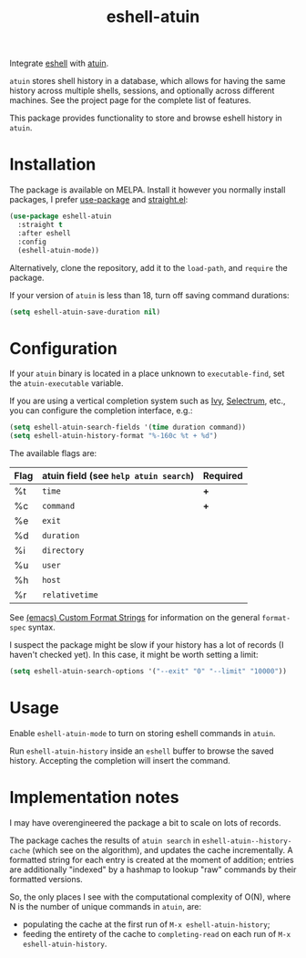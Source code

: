 #+TITLE: eshell-atuin

[[https://melpa.org/#/eshell-atuin][file:https://melpa.org/packages/eshell-atuin-badge.svg]]

Integrate [[https://www.gnu.org/software/emacs/manual/html_mono/eshell.html][eshell]] with [[https://github.com/atuinsh/atuin][atuin]].

=atuin= stores shell history in a database, which allows for having the same history across multiple shells, sessions, and optionally across different machines. See the project page for the complete list of features.

This package provides functionality to store and browse eshell history in =atuin=.

* Installation
The package is available on MELPA. Install it however you normally install packages, I prefer [[https://github.com/jwiegley/use-package][use-package]] and [[https://github.com/radian-software/straight.el][straight.el]]:

#+begin_src emacs-lisp
(use-package eshell-atuin
  :straight t
  :after eshell
  :config
  (eshell-atuin-mode))
#+end_src

Alternatively, clone the repository, add it to the =load-path=, and =require= the package.

If your version of =atuin= is less than 18, turn off saving command durations:
#+begin_src emacs-lisp
(setq eshell-atuin-save-duration nil)
#+end_src

* Configuration
If your =atuin= binary is located in a place unknown to =executable-find=, set the =atuin-executable= variable.

If you are using a vertical completion system such as [[https://github.com/abo-abo/swiper][Ivy]], [[https://github.com/radian-software/selectrum][Selectrum]], etc., you can configure the completion interface, e.g.:

#+begin_src emacs-lisp
(setq eshell-atuin-search-fields '(time duration command))
(setq eshell-atuin-history-format "%-160c %t + %d")
#+end_src

The available flags are:
| Flag | atuin field (see =help atuin search=) | Required |
|------+---------------------------------------+----------|
| %t   | =time=                                | *+*      |
| %c   | =command=                             | *+*      |
| %e   | =exit=                                |          |
| %d   | =duration=                            |          |
| %i   | =directory=                           |          |
| %u   | =user=                                |          |
| %h   | =host=                                |          |
| %r   | =relativetime=                        |          |

See [[https://www.gnu.org/software/emacs/manual/html_node/elisp/Custom-Format-Strings.html][(emacs) Custom Format Strings]] for information on the general =format-spec= syntax.

I suspect the package might be slow if your history has a lot of records (I haven't checked yet). In this case, it might be worth setting a limit:
#+begin_src emacs-lisp
(setq eshell-atuin-search-options '("--exit" "0" "--limit" "10000"))
#+end_src

* Usage
Enable =eshell-atuin-mode= to turn on storing eshell commands in =atuin=.

Run =eshell-atuin-history= inside an =eshell= buffer to browse the saved history. Accepting the completion will insert the command.

* Implementation notes
I may have overengineered the package a bit to scale on lots of records.

The package caches the results of =atuin search= in =eshell-atuin--history-cache= (which see on the algorithm), and updates the cache incrementally. A formatted string for each entry is created at the moment of addition; entries are additionally "indexed" by a hashmap to lookup "raw" commands by their formatted versions.

So, the only places I see with the computational complexity of O(N), where N is the number of unique commands in =atuin=, are:
- populating the cache at the first run of =M-x eshell-atuin-history=;
- feeding the entirety of the cache to =completing-read= on each run of =M-x eshell-atuin-history=.
